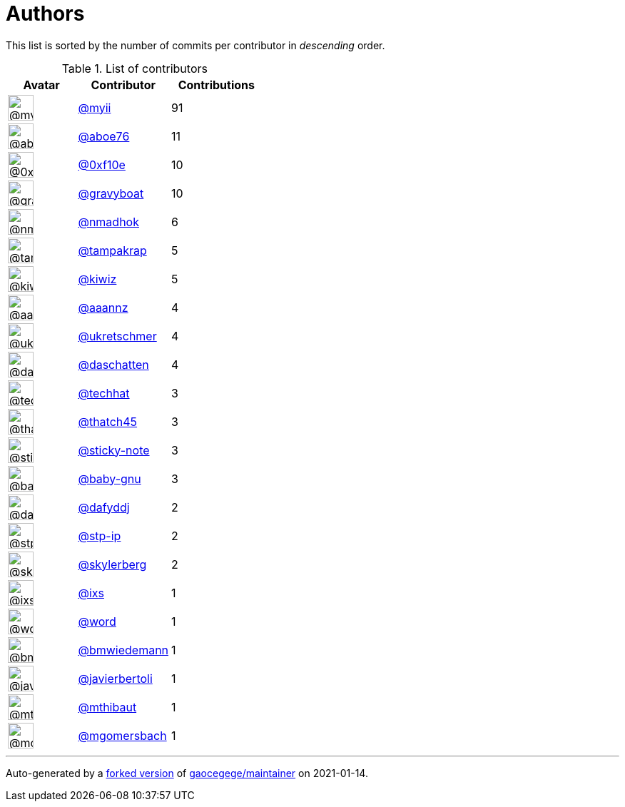 = Authors

This list is sorted by the number of commits per contributor in
_descending_ order.

.List of contributors
[format="psv", separator="|", options="header", cols="^.<30a,<.<40a,^.<40d", width="100"]
|===
^.^|Avatar
<.^|Contributor
^.^|Contributions

|image::https://avatars2.githubusercontent.com/u/10231489?v=4[@myii,36,36]
|https://github.com/myii[@myii^]
|91 

|image::https://avatars0.githubusercontent.com/u/1800660?v=4[@aboe76,36,36]
|https://github.com/aboe76[@aboe76^]
|11 

|image::https://avatars3.githubusercontent.com/u/6215293?v=4[@0xf10e,36,36]
|https://github.com/0xf10e[@0xf10e^]
|10 

|image::https://avatars2.githubusercontent.com/u/1396878?v=4[@gravyboat,36,36]
|https://github.com/gravyboat[@gravyboat^]
|10

|image::https://avatars0.githubusercontent.com/u/3374962?v=4[@nmadhok,36,36]
|https://github.com/nmadhok[@nmadhok^]
|6 

|image::https://avatars3.githubusercontent.com/u/48949?v=4[@tampakrap,36,36]
|https://github.com/tampakrap[@tampakrap^]
|5

|image::https://avatars2.githubusercontent.com/u/3122114?v=4[@kiwiz,36,36]
|https://github.com/kiwiz[@kiwiz^]
|5 

|image::https://avatars2.githubusercontent.com/u/1260795?v=4[@aaannz,36,36]
|https://github.com/aaannz[@aaannz^]
|4 

|image::https://avatars2.githubusercontent.com/u/6639666?v=4[@ukretschmer,36,36]
|https://github.com/ukretschmer[@ukretschmer^]
|4

|image::https://avatars0.githubusercontent.com/u/2094680?v=4[@daschatten,36,36]
|https://github.com/daschatten[@daschatten^]
|4

|image::https://avatars1.githubusercontent.com/u/287147?v=4[@techhat,36,36]
|https://github.com/techhat[@techhat^]
|3 

|image::https://avatars0.githubusercontent.com/u/507599?v=4[@thatch45,36,36]
|https://github.com/thatch45[@thatch45^]
|3 

|image::https://avatars0.githubusercontent.com/u/46799934?v=4[@sticky-note,36,36]
|https://github.com/sticky-note[@sticky-note^]
|3

|image::https://avatars0.githubusercontent.com/u/1233212?v=4[@baby-gnu,36,36]
|https://github.com/baby-gnu[@baby-gnu^]
|3 

|image::https://avatars2.githubusercontent.com/u/4195158?v=4[@dafyddj,36,36]
|https://github.com/dafyddj[@dafyddj^]
|2 

|image::https://avatars2.githubusercontent.com/u/3768412?v=4[@stp-ip,36,36]
|https://github.com/stp-ip[@stp-ip^]
|2 

|image::https://avatars1.githubusercontent.com/u/4156131?v=4[@skylerberg,36,36]
|https://github.com/skylerberg[@skylerberg^]
|2

|image::https://avatars1.githubusercontent.com/u/214768?v=4[@ixs,36,36]
|https://github.com/ixs[@ixs^]
|1 

|image::https://avatars3.githubusercontent.com/u/330045?v=4[@word,36,36]
|https://github.com/word[@word^]
|1 

|image::https://avatars3.githubusercontent.com/u/637990?v=4[@bmwiedemann,36,36]
|https://github.com/bmwiedemann[@bmwiedemann^]
|1

|image::https://avatars2.githubusercontent.com/u/242396?v=4[@javierbertoli,36,36]
|https://github.com/javierbertoli[@javierbertoli^]
|1

|image::https://avatars0.githubusercontent.com/u/2209106?v=4[@mthibaut,36,36]
|https://github.com/mthibaut[@mthibaut^]
|1 

|image::https://avatars2.githubusercontent.com/u/6086064?v=4[@mgomersbach,36,36]
|https://github.com/mgomersbach[@mgomersbach^]
|1

|===

'''''

Auto-generated by a https://github.com/myii/maintainer[forked version^]
of https://github.com/gaocegege/maintainer[gaocegege/maintainer^] on
2021-01-14.
